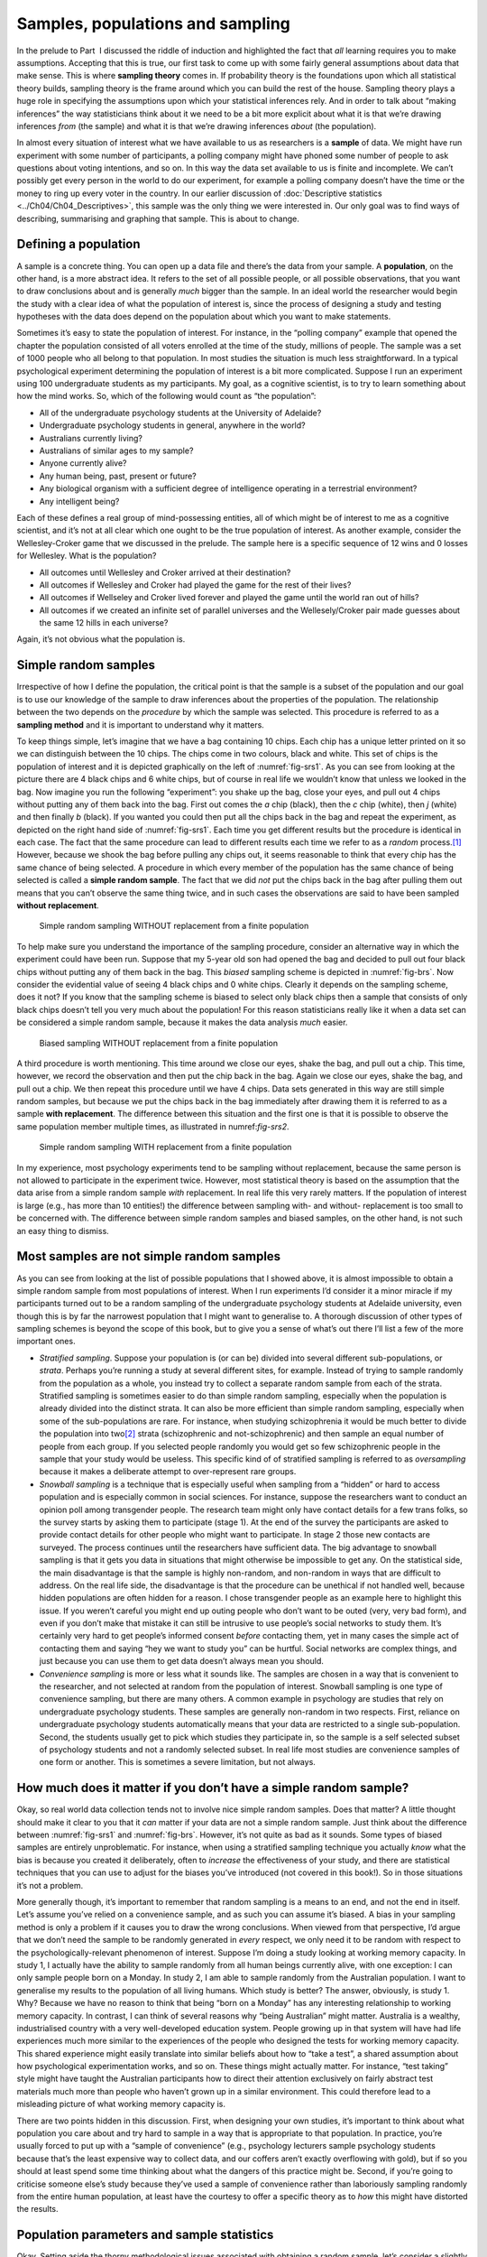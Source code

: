 .. sectionauthor:: `Danielle J. Navarro <https://djnavarro.net/>`_ and `David R. Foxcroft <https://www.davidfoxcroft.com/>`_

Samples, populations and sampling
---------------------------------

In the prelude to Part  I discussed the riddle of induction and
highlighted the fact that *all* learning requires you to make
assumptions. Accepting that this is true, our first task to come up with
some fairly general assumptions about data that make sense. This is
where **sampling theory** comes in. If probability theory is the
foundations upon which all statistical theory builds, sampling theory is
the frame around which you can build the rest of the house. Sampling
theory plays a huge role in specifying the assumptions upon which your
statistical inferences rely. And in order to talk about “making
inferences” the way statisticians think about it we need to be a bit
more explicit about what it is that we’re drawing inferences *from* (the
sample) and what it is that we’re drawing inferences *about* (the
population).

In almost every situation of interest what we have available to us as 
researchers is a **sample** of data. We might have run experiment with some
number of participants, a polling company might have phoned some number of
people to ask questions about voting intentions, and so on. In this way the
data set available to us is finite and incomplete. We can’t possibly get every
person in the world to do our experiment, for example a polling company doesn’t
have the time or the money to ring up every voter in the country. In our
earlier discussion of :doc:`Descriptive statistics <../Ch04/Ch04_Descriptives>`, this
sample was the only thing we were interested in. Our only goal was to find ways
of describing, summarising and graphing that sample. This is about to change.

Defining a population
~~~~~~~~~~~~~~~~~~~~~

A sample is a concrete thing. You can open up a data file and there’s
the data from your sample. A **population**, on the other hand, is a
more abstract idea. It refers to the set of all possible people, or all
possible observations, that you want to draw conclusions about and is
generally *much* bigger than the sample. In an ideal world the
researcher would begin the study with a clear idea of what the
population of interest is, since the process of designing a study and
testing hypotheses with the data does depend on the population about
which you want to make statements.

Sometimes it’s easy to state the population of interest. For instance,
in the “polling company” example that opened the chapter the population
consisted of all voters enrolled at the time of the study, millions of
people. The sample was a set of 1000 people who all belong to that
population. In most studies the situation is much less straightforward.
In a typical psychological experiment determining the population of
interest is a bit more complicated. Suppose I run an experiment using
100 undergraduate students as my participants. My goal, as a cognitive
scientist, is to try to learn something about how the mind works. So,
which of the following would count as “the population”:

-  All of the undergraduate psychology students at the University of
   Adelaide?

-  Undergraduate psychology students in general, anywhere in the world?

-  Australians currently living?

-  Australians of similar ages to my sample?

-  Anyone currently alive?

-  Any human being, past, present or future?

-  Any biological organism with a sufficient degree of intelligence
   operating in a terrestrial environment?

-  Any intelligent being?

Each of these defines a real group of mind-possessing entities, all of
which might be of interest to me as a cognitive scientist, and it’s not
at all clear which one ought to be the true population of interest. As
another example, consider the Wellesley-Croker game that we discussed in
the prelude. The sample here is a specific sequence of 12 wins and 0
losses for Wellesley. What is the population?

-  All outcomes until Wellesley and Croker arrived at their destination?

-  All outcomes if Wellesley and Croker had played the game for the rest
   of their lives?

-  All outcomes if Wellseley and Croker lived forever and played the
   game until the world ran out of hills?

-  All outcomes if we created an infinite set of parallel universes and
   the Wellesely/Croker pair made guesses about the same 12 hills in
   each universe?

Again, it’s not obvious what the population is.

Simple random samples
~~~~~~~~~~~~~~~~~~~~~

Irrespective of how I define the population, the critical point is that
the sample is a subset of the population and our goal is to use our
knowledge of the sample to draw inferences about the properties of the
population. The relationship between the two depends on the *procedure*
by which the sample was selected. This procedure is referred to as a
**sampling method** and it is important to understand why it matters.

To keep things simple, let’s imagine that we have a bag containing 10
chips. Each chip has a unique letter printed on it so we can distinguish
between the 10 chips. The chips come in two colours, black and white.
This set of chips is the population of interest and it is depicted
graphically on the left of :numref:`fig-srs1`. As you can see from looking at
the picture there are 4 black chips and 6 white chips, but of course in real
life we wouldn’t know that unless we looked in the bag. Now imagine you run the
following “experiment”: you shake up the bag, close your eyes, and pull out 4
chips without putting any of them back into the bag. First out comes the *a*
chip (black), then the *c* chip (white), then *j* (white) and then finally *b*
(black). If you wanted you could then put all the chips back in the bag and
repeat the experiment, as depicted on the right hand side of
:numref:`fig-srs1`. Each time you get different results but the procedure is
identical in each case. The fact that the same procedure can lead to different
results each time we refer to as a *random* process.\ [#]_ However, because we
shook the bag before pulling any chips out, it seems reasonable to think that
every chip has the same chance of being selected. A procedure in which every
member of the population has the same chance of being selected is called a
**simple random sample**. The fact that we did *not* put the chips back in the
bag after pulling them out means that you can’t observe the same thing twice,
and in such cases the observations are said to have been sampled **without
replacement**.

.. ----------------------------------------------------------------------------

.. _fig-srs1:
.. figure:: ../_images/lsj_srs1.*
   :alt: Simple random sampling WITHOUT replacement from a finite population

   Simple random sampling WITHOUT replacement from a finite population
   
.. ----------------------------------------------------------------------------

To help make sure you understand the importance of the sampling procedure,
consider an alternative way in which the experiment could have been run.
Suppose that my 5-year old son had opened the bag and decided to pull out four
black chips without putting any of them back in the bag. This *biased* sampling
scheme is depicted in :numref:`fig-brs`. Now consider the evidential value of
seeing 4 black chips and 0 white chips. Clearly it depends on the sampling
scheme, does it not? If you know that the sampling scheme is biased to select
only black chips then a sample that consists of only black chips doesn’t tell
you very much about the population! For this reason statisticians really like
it when a data set can be considered a simple random sample, because it makes
the data analysis *much* easier.

.. ----------------------------------------------------------------------------

.. _fig-brs:
.. figure:: ../_images/lsj_brs.*
   :alt: Biased sampling WITHOUT replacement from a finite population

   Biased sampling WITHOUT replacement from a finite population
   
.. ----------------------------------------------------------------------------

A third procedure is worth mentioning. This time around we close our eyes,
shake the bag, and pull out a chip. This time, however, we record the
observation and then put the chip back in the bag. Again we close our eyes,
shake the bag, and pull out a chip. We then repeat this procedure until we have
4 chips. Data sets generated in this way are still simple random samples, but
because we put the chips back in the bag immediately after drawing them it is
referred to as a sample **with replacement**. The difference between this
situation and the first one is that it is possible to observe the same
population member multiple times, as illustrated in numref:`fig-srs2`.

.. ----------------------------------------------------------------------------

.. _fig-srs2:
.. figure:: ../_images/lsj_srs2.*
   :alt: Simple random sampling WITH replacement from a finite population

   Simple random sampling WITH replacement from a finite population
   
.. ----------------------------------------------------------------------------

In my experience, most psychology experiments tend to be sampling
without replacement, because the same person is not allowed to
participate in the experiment twice. However, most statistical theory is
based on the assumption that the data arise from a simple random sample
*with* replacement. In real life this very rarely matters. If the
population of interest is large (e.g., has more than 10 entities!) the
difference between sampling with- and without- replacement is too small
to be concerned with. The difference between simple random samples and
biased samples, on the other hand, is not such an easy thing to dismiss.

Most samples are not simple random samples
~~~~~~~~~~~~~~~~~~~~~~~~~~~~~~~~~~~~~~~~~~

As you can see from looking at the list of possible populations that I
showed above, it is almost impossible to obtain a simple random sample
from most populations of interest. When I run experiments I’d consider
it a minor miracle if my participants turned out to be a random sampling
of the undergraduate psychology students at Adelaide university, even
though this is by far the narrowest population that I might want to
generalise to. A thorough discussion of other types of sampling schemes
is beyond the scope of this book, but to give you a sense of what’s out
there I’ll list a few of the more important ones.

-  *Stratified sampling*. Suppose your population is (or can be) divided
   into several different sub-populations, or *strata*. Perhaps you’re
   running a study at several different sites, for example. Instead of
   trying to sample randomly from the population as a whole, you instead
   try to collect a separate random sample from each of the strata.
   Stratified sampling is sometimes easier to do than simple random
   sampling, especially when the population is already divided into the
   distinct strata. It can also be more efficient than simple random
   sampling, especially when some of the sub-populations are rare. For
   instance, when studying schizophrenia it would be much better to
   divide the population into two\ [#]_ strata (schizophrenic and
   not-schizophrenic) and then sample an equal number of people from
   each group. If you selected people randomly you would get so few
   schizophrenic people in the sample that your study would be useless.
   This specific kind of of stratified sampling is referred to as
   *oversampling* because it makes a deliberate attempt to
   over-represent rare groups.

-  *Snowball sampling* is a technique that is especially useful when
   sampling from a “hidden” or hard to access population and is
   especially common in social sciences. For instance, suppose the
   researchers want to conduct an opinion poll among transgender people.
   The research team might only have contact details for a few trans
   folks, so the survey starts by asking them to participate (stage 1).
   At the end of the survey the participants are asked to provide
   contact details for other people who might want to participate. In
   stage 2 those new contacts are surveyed. The process continues until
   the researchers have sufficient data. The big advantage to snowball
   sampling is that it gets you data in situations that might otherwise
   be impossible to get any. On the statistical side, the main
   disadvantage is that the sample is highly non-random, and non-random
   in ways that are difficult to address. On the real life side, the
   disadvantage is that the procedure can be unethical if not handled
   well, because hidden populations are often hidden for a reason. I
   chose transgender people as an example here to highlight this issue.
   If you weren’t careful you might end up outing people who don’t want
   to be outed (very, very bad form), and even if you don’t make that
   mistake it can still be intrusive to use people’s social networks to
   study them. It’s certainly very hard to get people’s informed consent
   *before* contacting them, yet in many cases the simple act of
   contacting them and saying “hey we want to study you” can be hurtful.
   Social networks are complex things, and just because you can use them
   to get data doesn’t always mean you should.

-  *Convenience sampling* is more or less what it sounds like. The
   samples are chosen in a way that is convenient to the researcher, and
   not selected at random from the population of interest. Snowball
   sampling is one type of convenience sampling, but there are many
   others. A common example in psychology are studies that rely on
   undergraduate psychology students. These samples are generally
   non-random in two respects. First, reliance on undergraduate
   psychology students automatically means that your data are restricted
   to a single sub-population. Second, the students usually get to pick
   which studies they participate in, so the sample is a self selected
   subset of psychology students and not a randomly selected subset. In
   real life most studies are convenience samples of one form or
   another. This is sometimes a severe limitation, but not always.

How much does it matter if you don’t have a simple random sample?
~~~~~~~~~~~~~~~~~~~~~~~~~~~~~~~~~~~~~~~~~~~~~~~~~~~~~~~~~~~~~~~~~

Okay, so real world data collection tends not to involve nice simple
random samples. Does that matter? A little thought should make it clear
to you that it *can* matter if your data are not a simple random sample.
Just think about the difference between :numref:`fig-srs1` and 
:numref:`fig-brs`.
However, it’s not quite as bad as it sounds. Some types of biased
samples are entirely unproblematic. For instance, when using a
stratified sampling technique you actually *know* what the bias is
because you created it deliberately, often to *increase* the
effectiveness of your study, and there are statistical techniques that
you can use to adjust for the biases you’ve introduced (not covered in
this book!). So in those situations it’s not a problem.

More generally though, it’s important to remember that random sampling
is a means to an end, and not the end in itself. Let’s assume you’ve
relied on a convenience sample, and as such you can assume it’s biased.
A bias in your sampling method is only a problem if it causes you to
draw the wrong conclusions. When viewed from that perspective, I’d argue
that we don’t need the sample to be randomly generated in *every*
respect, we only need it to be random with respect to the
psychologically-relevant phenomenon of interest. Suppose I’m doing a
study looking at working memory capacity. In study 1, I actually have
the ability to sample randomly from all human beings currently alive,
with one exception: I can only sample people born on a Monday. In study
2, I am able to sample randomly from the Australian population. I want
to generalise my results to the population of all living humans. Which
study is better? The answer, obviously, is study 1. Why? Because we have
no reason to think that being “born on a Monday” has any interesting
relationship to working memory capacity. In contrast, I can think of
several reasons why “being Australian” might matter. Australia is a
wealthy, industrialised country with a very well-developed education
system. People growing up in that system will have had life experiences
much more similar to the experiences of the people who designed the
tests for working memory capacity. This shared experience might easily
translate into similar beliefs about how to “take a test”, a shared
assumption about how psychological experimentation works, and so on.
These things might actually matter. For instance, “test taking” style
might have taught the Australian participants how to direct their
attention exclusively on fairly abstract test materials much more than
people who haven’t grown up in a similar environment. This could
therefore lead to a misleading picture of what working memory capacity
is.

There are two points hidden in this discussion. First, when designing
your own studies, it’s important to think about what population you care
about and try hard to sample in a way that is appropriate to that
population. In practice, you’re usually forced to put up with a “sample
of convenience” (e.g., psychology lecturers sample psychology students
because that’s the least expensive way to collect data, and our coffers
aren’t exactly overflowing with gold), but if so you should at least
spend some time thinking about what the dangers of this practice might
be. Second, if you’re going to criticise someone else’s study because
they’ve used a sample of convenience rather than laboriously sampling
randomly from the entire human population, at least have the courtesy to
offer a specific theory as to *how* this might have distorted the
results.

Population parameters and sample statistics
~~~~~~~~~~~~~~~~~~~~~~~~~~~~~~~~~~~~~~~~~~~

Okay. Setting aside the thorny methodological issues associated with obtaining
a random sample, let’s consider a slightly different issue. Up to this point we
have been talking about populations the way a scientist might. To a
psychologist a population might be a group of people. To an ecologist a
population might be a group of bears. In most cases the populations that
scientists care about are concrete things that actually exist in the real
world. Statisticians, however, are a funny lot. On the one hand, they *are*
interested in real world data and real science in the same way that scientists
are. On the other hand, they also operate in the realm of pure abstraction in
the way that mathematicians do. As a consequence, statistical theory tends to
be a bit abstract in how a population is defined. In much the same way that
psychological researchers operationalise our abstract theoretical ideas in
terms of concrete measurements (section :doc:`Introduction to psychological
measurement <../Ch02/Ch02_StudyDesign_1>`), statisticians operationalise the concept
of a “population” in terms of mathematical objects that they know how to work
with. You’ve already come across these objects in chapter :doc:`Introduction to
probability  <../Ch07/Ch07_Probability>`. They’re called probability distributions.

The idea is quite simple. Let’s say we’re talking about IQ scores. To a
psychologist the population of interest is a group of actual humans who
have IQ scores. A statistician “simplifies” this by operationally
defining the population as the probability distribution depicted in the left
panel of :numref:`fig-IQ_Pop_Smp`. IQ tests are designed so that
the average IQ is 100, the standard deviation of IQ scores is 15, and
the distribution of IQ scores is normal. These values are referred to as
the **population parameters** because they are characteristics of the
entire population. That is, we say that the population mean *µ* is 100
and the population standard deviation *σ* is 15.

.. ----------------------------------------------------------------------------

.. _fig-IQ_Pop_Smp:
.. figure:: ../_images/lsj_IQ_Pop_Smp.*
   :alt: Population distribution of IQ and two samples with N=100 and N=10,000 

   The population distribution of IQ scores (left panel) and two samples drawn
   randomly from it: In the middle panel, we have a sample of 100 observations,
   and in the right panel, we have a sample of 10,000 observations.
   
.. ----------------------------------------------------------------------------

Now suppose I run an experiment. I select 100 people at random and
administer an IQ test, giving me a simple random sample from the
population. My sample would consist of a collection of numbers like
this:

.. code-block:: text

   106 101 98 80 74 ... 107 72 100

Each of these IQ scores is sampled from a normal distribution with mean 100 and
standard deviation 15. So if I plot a histogram of the sample I get something
like the one shown in the middle panel of :numref:`fig-IQ_Pop_Smp`. As you can
see, the histogram is *roughly* the right shape but it’s a very crude
approximation to the true population distribution shown in the left panel of
:numref:`fig-IQ_Pop_Smp`. When I calculate the mean of my sample, I get a
number that is fairly close to the population mean 100 but not identical. In
this case, it turns out that the people in my sample have a mean IQ of 98.5,
and the standard deviation of their IQ scores is 15.9. These **sample
statistics** are properties of my data set, and although they are fairly
similar to the true population values they are not the same. In general, sample
statistics are the things you can calculate from your data set and the
population parameters are the things you want to learn about. Later on in this
chapter I’ll talk about how you can estimate population parameters using your
sample statistics (:doc:`Estimating means and standard deviations
<../Ch08/Ch08_Estimation_4>`) and how to work out how confident you are in your
estimates (:doc:`Estimating a confidence interval <../Ch08/Ch08_Estimation_5>`) but
before we get to that there’s a few more ideas in sampling theory that you
need to know about.

------

.. [#]
   The proper mathematical definition of randomness is extraordinarily
   technical, and way beyond the scope of this book. We’ll be
   non-technical here and say that a process has an element of
   randomness to it whenever it is possible to repeat the process and
   get different answers each time.

.. [#]
   Nothing in life is that simple. There’s not an obvious division of
   people into binary categories like “schizophrenic” and “not
   schizophrenic”. But this isn’t a clinical psychology text so please
   forgive me a few simplifications here and there.
